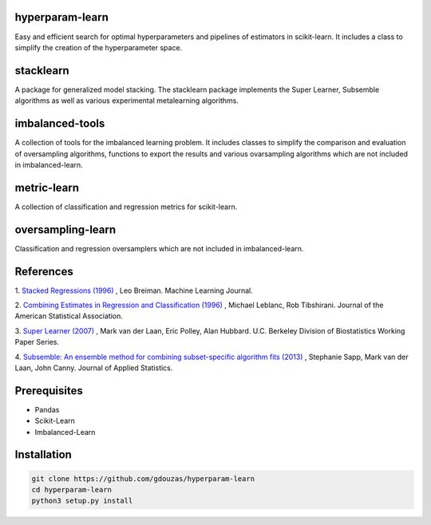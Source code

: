 hyperparam-learn
================

Easy and efficient search for optimal hyperparameters and pipelines of estimators in scikit-learn. 
It includes a class to simplify the creation of the hyperparameter space.

|Travis|_ |AppVeyor|_ |Coveralls|_ |CircleCI|_ |Python35|_

.. |Travis| image:: https://travis-ci.org/gdouzas/stack-learn.svg?branch=master
.. _Travis: https://travis-ci.org/gdouzas/stack-learn

.. |AppVeyor| image:: https://ci.appveyor.com/api/projects/status/ppd9qtsk3y8bpi3s?svg=true
.. _AppVeyor: https://ci.appveyor.com/project/gdouzas/stack-learn/history

.. |Coveralls| image:: https://coveralls.io/repos/github/gdouzas/stack-learn/badge.svg?branch=master
.. _Coveralls: https://coveralls.io/github/gdouzas/stack-learn?branch=master

.. |CircleCI| image:: https://circleci.com/gh/gdouzas/stack-learn.svg?style=shield&circle-token=:circle-token
.. _CircleCI: https://circleci.com/gh/gdouzas/stack-learn/tree/master

.. |Python35| image:: https://img.shields.io/badge/python-3.5-blue.svg
.. _Python35: https://badge.fury.io/py/scikit-learn

stacklearn
==========

A package for generalized model stacking. The stacklearn package implements the Super Learner, Subsemble algorithms
as well as various experimental metalearning algorithms.

imbalanced-tools
================

A collection of tools for the imbalanced learning problem. It includes classes to simplify the comparison and evaluation
of oversampling algorithms, functions to export the results and various ovarsampling algorithms which are not included
in imbalanced-learn.

metric-learn
============

A collection of classification and regression metrics for scikit-learn.

oversampling-learn
==================

Classification and regression oversamplers which are not included in imbalanced-learn.

References
==========

1. `Stacked Regressions (1996) <http://link.springer.com/article/10.1007/BF00117832>`_
, Leo Breiman. Machine Learning Journal.

2. `Combining Estimates in Regression and Classification (1996) <http://www.tandfonline.com/doi/abs/10.1080/01621459.1996.10476733>`_
, Michael Leblanc, Rob Tibshirani. Journal of the American Statistical Association.

3. `Super Learner (2007) <http://biostats.bepress.com/ucbbiostat/paper222>`_
, Mark van der Laan, Eric Polley, Alan Hubbard. U.C. Berkeley Division of Biostatistics Working Paper Series.

4. `Subsemble: An ensemble method for combining subset-specific algorithm fits (2013) <https://www.ncbi.nlm.nih.gov/pubmed/24778462>`_
, Stephanie Sapp, Mark van der Laan, John Canny. Journal of Applied Statistics.

Prerequisites
=============
- Pandas
- Scikit-Learn
- Imbalanced-Learn

Installation
============

.. code:: shell

    git clone https://github.com/gdouzas/hyperparam-learn
    cd hyperparam-learn
    python3 setup.py install